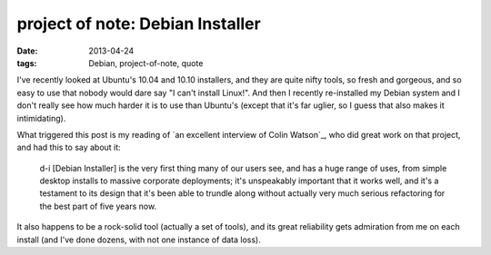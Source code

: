 project of note: Debian Installer
=================================

:date: 2013-04-24
:tags: Debian, project-of-note, quote



I've recently looked at Ubuntu's 10.04 and 10.10 installers, and they
are quite nifty tools, so fresh and gorgeous, and so easy to use that
nobody would dare say "I can't install Linux!". And then I recently
re-installed my Debian system and I don't really see how much harder it
is to use than Ubuntu's (except that it's far uglier, so I guess that
also makes it intimidating).

What triggered this post is my reading of
`an excellent interview of Colin Watson`_, who did great work on that project,
and had this to say about it:

    d-i [Debian Installer] is the very first thing many of our users
    see, and has a huge range of uses, from simple desktop installs to
    massive corporate deployments; it's unspeakably important that it
    works well, and it's a testament to its design that it's been able
    to trundle along without actually very much serious refactoring for
    the best part of five years now.

It also happens to be a rock-solid tool (actually a set of tools),
and its great reliability gets admiration from me on each install
(and I've done dozens, with not one instance of data loss).


__ http://raphaelhertzog.com/2010/11/25/people-behind-debian-colin-watson/
